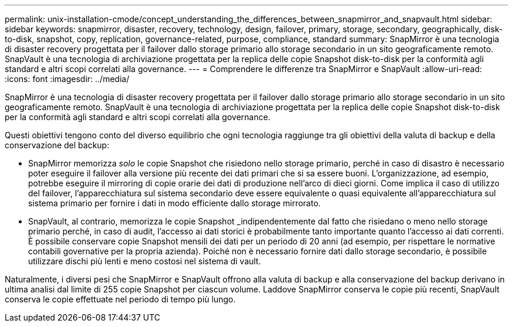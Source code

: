 ---
permalink: unix-installation-cmode/concept_understanding_the_differences_between_snapmirror_and_snapvault.html 
sidebar: sidebar 
keywords: snapmirror, disaster, recovery, technology, design, failover, primary, storage, secondary, geographically, disk-to-disk, snapshot, copy, replication, governance-related, purpose, compliance, standard 
summary: SnapMirror è una tecnologia di disaster recovery progettata per il failover dallo storage primario allo storage secondario in un sito geograficamente remoto. SnapVault è una tecnologia di archiviazione progettata per la replica delle copie Snapshot disk-to-disk per la conformità agli standard e altri scopi correlati alla governance. 
---
= Comprendere le differenze tra SnapMirror e SnapVault
:allow-uri-read: 
:icons: font
:imagesdir: ../media/


[role="lead"]
SnapMirror è una tecnologia di disaster recovery progettata per il failover dallo storage primario allo storage secondario in un sito geograficamente remoto. SnapVault è una tecnologia di archiviazione progettata per la replica delle copie Snapshot disk-to-disk per la conformità agli standard e altri scopi correlati alla governance.

Questi obiettivi tengono conto del diverso equilibrio che ogni tecnologia raggiunge tra gli obiettivi della valuta di backup e della conservazione del backup:

* SnapMirror memorizza _solo_ le copie Snapshot che risiedono nello storage primario, perché in caso di disastro è necessario poter eseguire il failover alla versione più recente dei dati primari che si sa essere buoni. L'organizzazione, ad esempio, potrebbe eseguire il mirroring di copie orarie dei dati di produzione nell'arco di dieci giorni. Come implica il caso di utilizzo del failover, l'apparecchiatura sul sistema secondario deve essere equivalente o quasi equivalente all'apparecchiatura sul sistema primario per fornire i dati in modo efficiente dallo storage mirrorato.
* SnapVault, al contrario, memorizza le copie Snapshot _indipendentemente dal fatto che risiedano o meno nello storage primario perché, in caso di audit, l'accesso ai dati storici è probabilmente tanto importante quanto l'accesso ai dati correnti. È possibile conservare copie Snapshot mensili dei dati per un periodo di 20 anni (ad esempio, per rispettare le normative contabili governative per la propria azienda). Poiché non è necessario fornire dati dallo storage secondario, è possibile utilizzare dischi più lenti e meno costosi nel sistema di vault.


Naturalmente, i diversi pesi che SnapMirror e SnapVault offrono alla valuta di backup e alla conservazione del backup derivano in ultima analisi dal limite di 255 copie Snapshot per ciascun volume. Laddove SnapMirror conserva le copie più recenti, SnapVault conserva le copie effettuate nel periodo di tempo più lungo.

